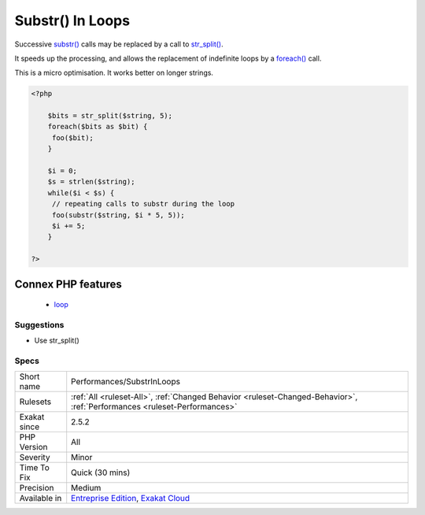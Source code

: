 .. _performances-substrinloops:

.. _substr()-in-loops:

Substr() In Loops
+++++++++++++++++

.. meta::
	:description:
		Substr() In Loops: Successive substr() calls may be replaced by a call to str_split().
	:twitter:card: summary_large_image
	:twitter:site: @exakat
	:twitter:title: Substr() In Loops
	:twitter:description: Substr() In Loops: Successive substr() calls may be replaced by a call to str_split()
	:twitter:creator: @exakat
	:twitter:image:src: https://www.exakat.io/wp-content/uploads/2020/06/logo-exakat.png
	:og:image: https://www.exakat.io/wp-content/uploads/2020/06/logo-exakat.png
	:og:title: Substr() In Loops
	:og:type: article
	:og:description: Successive substr() calls may be replaced by a call to str_split()
	:og:url: https://exakat.readthedocs.io/en/latest/Reference/Rules/Substr() In Loops.html
	:og:locale: en
Successive `substr() <https://www.php.net/substr>`_ calls may be replaced by a call to `str_split() <https://www.php.net/str_split>`_. 

It speeds up the processing, and allows the replacement of indefinite loops by a `foreach() <https://www.php.net/manual/en/control-structures.foreach.php>`_ call. 

This is a micro optimisation. It works better on longer strings.

.. code-block:: php
   
   <?php
   
       $bits = str_split($string, 5);
       foreach($bits as $bit) {
       	foo($bit);
       }
       
       $i = 0;
       $s = strlen($string);
       while($i < $s) {
       	// repeating calls to substr during the loop
       	foo(substr($string, $i * 5, 5));
       	$i += 5;
       }
   
   ?>
Connex PHP features
-------------------

  + `loop <https://php-dictionary.readthedocs.io/en/latest/dictionary/loop.ini.html>`_


Suggestions
___________

* Use str_split()




Specs
_____

+--------------+--------------------------------------------------------------------------------------------------------------------------+
| Short name   | Performances/SubstrInLoops                                                                                               |
+--------------+--------------------------------------------------------------------------------------------------------------------------+
| Rulesets     | :ref:`All <ruleset-All>`, :ref:`Changed Behavior <ruleset-Changed-Behavior>`, :ref:`Performances <ruleset-Performances>` |
+--------------+--------------------------------------------------------------------------------------------------------------------------+
| Exakat since | 2.5.2                                                                                                                    |
+--------------+--------------------------------------------------------------------------------------------------------------------------+
| PHP Version  | All                                                                                                                      |
+--------------+--------------------------------------------------------------------------------------------------------------------------+
| Severity     | Minor                                                                                                                    |
+--------------+--------------------------------------------------------------------------------------------------------------------------+
| Time To Fix  | Quick (30 mins)                                                                                                          |
+--------------+--------------------------------------------------------------------------------------------------------------------------+
| Precision    | Medium                                                                                                                   |
+--------------+--------------------------------------------------------------------------------------------------------------------------+
| Available in | `Entreprise Edition <https://www.exakat.io/entreprise-edition>`_, `Exakat Cloud <https://www.exakat.io/exakat-cloud/>`_  |
+--------------+--------------------------------------------------------------------------------------------------------------------------+


